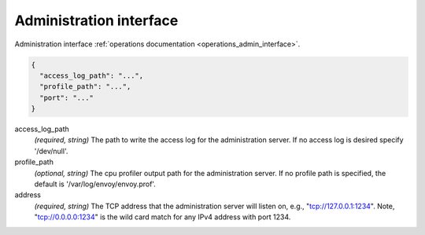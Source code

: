 .. _config_admin:

Administration interface
========================

Administration interface :ref:`operations documentation <operations_admin_interface>`.

.. code-block:: json

  {
    "access_log_path": "...",
    "profile_path": "...",
    "port": "..."
  }

access_log_path
  *(required, string)* The path to write the access log for the administration server. If no
  access log is desired specify '/dev/null'.
profile_path
  *(optional, string)* The cpu profiler output path for the administration server. If no profile
  path is specified, the default is '/var/log/envoy/envoy.prof'.
address
  *(required, string)* The TCP address that the administration server will listen on, e.g.,
  "tcp://127.0.0.1:1234". Note, "tcp://0.0.0.0:1234" is the wild card match for any IPv4 address
  with port 1234.
